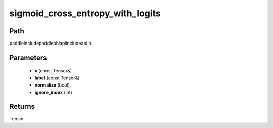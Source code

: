 .. _en_api_paddle_experimental_sigmoid_cross_entropy_with_logits:

sigmoid_cross_entropy_with_logits
-------------------------------

.. cpp:function:: Tensor sigmoid_cross_entropy_with_logits ( const Tensor & x , const Tensor & label , bool normalize = false , int ignore_index = - 100 ) ;



Path
:::::::::::::::::::::
paddle\include\paddle\phi\api\include\api.h

Parameters
:::::::::::::::::::::
	- **x** (const Tensor&)
	- **label** (const Tensor&)
	- **normalize** (bool)
	- **ignore_index** (int)

Returns
:::::::::::::::::::::
Tensor
